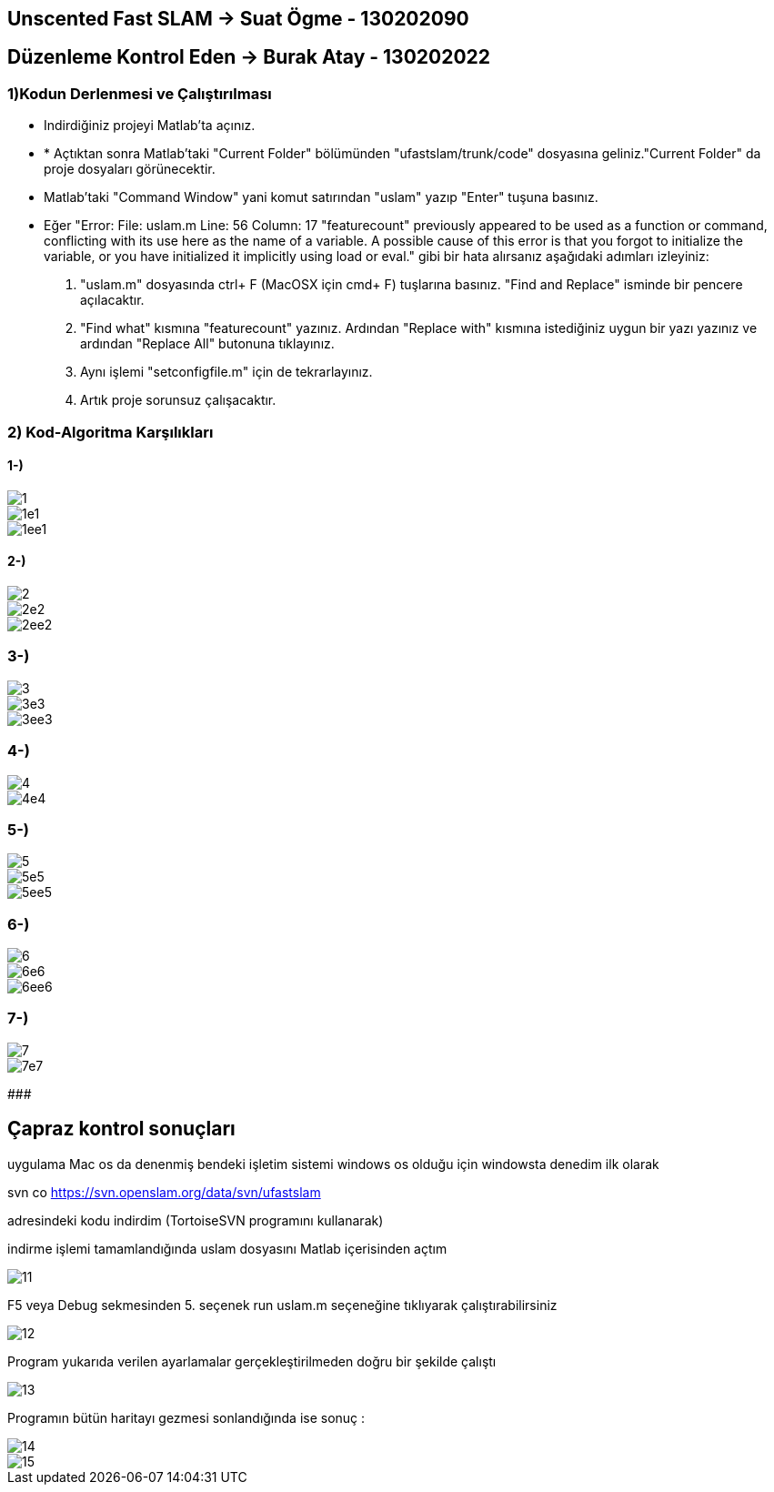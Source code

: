 == Unscented Fast SLAM -> Suat Ögme - 130202090
== Düzenleme Kontrol Eden -> Burak Atay - 130202022

=== 1)Kodun Derlenmesi ve Çalıştırılması

* Indirdiğiniz projeyi Matlab'ta açınız.
* * Açtıktan sonra Matlab'taki "Current Folder" bölümünden "ufastslam/trunk/code" dosyasına geliniz."Current Folder" da proje dosyaları görünecektir.
* Matlab'taki "Command Window" yani komut satırından "uslam" yazıp "Enter" tuşuna basınız.
* Eğer "Error: File: uslam.m Line: 56 Column: 17
"featurecount" previously appeared to be used as a function or command, conflicting with its use here as the name of a variable.
A possible cause of this error is that you forgot to initialize the variable, or you have initialized it implicitly using load or eval." gibi bir hata alırsanız aşağıdaki adımları izleyiniz:
1. "uslam.m" dosyasında ctrl+ F (MacOSX için cmd+ F) tuşlarına basınız. "Find and Replace" isminde bir pencere açılacaktır.
2. "Find what" kısmına "featurecount" yazınız. Ardından "Replace with" kısmına istediğiniz uygun bir yazı yazınız ve ardından "Replace All" butonuna tıklayınız.
3. Aynı işlemi "setconfigfile.m" için de tekrarlayınız.
4. Artık proje sorunsuz çalışacaktır.

=== 2) Kod-Algoritma Karşılıkları

==== 1-)

image::https://github.com/burakatay/uFastSlam/tree/master/Resimler/1.png?raw=true[] 
image::https://github.com/burakatay/uFastSlam/tree/master/Resimler/1e1.png?raw=true[]
image::https://github.com/burakatay/uFastSlam/tree/master/Resimler/1ee1.png?raw=true[]

==== 2-)
image::https://github.com/burakatay/uFastSlam/tree/master/Resimler/2.png?raw=true[]
image::https://github.com/burakatay/uFastSlam/tree/master/Resimler/2e2.png?raw=true[]
image::https://github.com/burakatay/uFastSlam/tree/master/Resimler/2ee2.png?raw=true[]

=== 3-)
image::https://github.com/burakatay/uFastSlam/tree/master/Resimler/3.png?raw=true[]
image::https://github.com/burakatay/uFastSlam/tree/master/Resimler/3e3.png?raw=true[]
image::https://github.com/burakatay/uFastSlam/tree/master/Resimler/3ee3.png?raw=true[]

=== 4-)
image::https://github.com/burakatay/uFastSlam/tree/master/Resimler/4.png?raw=true[]
image::https://github.com/burakatay/uFastSlam/tree/master/Resimler/4e4.png?raw=true[]

=== 5-)
image::https://github.com/burakatay/uFastSlam/tree/master/Resimler/5.png?raw=true[]
image::https://github.com/burakatay/uFastSlam/tree/master/Resimler/5e5.png?raw=true[]
image::https://github.com/burakatay/uFastSlam/tree/master/Resimler/5ee5.png?raw=true[]

=== 6-)
image::https://github.com/burakatay/uFastSlam/tree/master/Resimler/6.png?raw=true[]
image::https://github.com/burakatay/uFastSlam/tree/master/Resimler/6e6.png?raw=true[]
image::https://github.com/burakatay/uFastSlam/tree/master/Resimler/6ee6.png?raw=true[]

=== 7-)
image::https://github.com/burakatay/uFastSlam/tree/master/Resimler/7.png?raw=true[]
image::https://github.com/burakatay/uFastSlam/tree/master/Resimler/7e7.png?raw=true[]

#####################################################################


== Çapraz kontrol sonuçları

uygulama Mac os da denenmiş bendeki işletim sistemi windows os olduğu için windowsta denedim ilk olarak 

svn co https://svn.openslam.org/data/svn/ufastslam

adresindeki kodu indirdim (TortoiseSVN programını kullanarak)

indirme işlemi tamamlandığında uslam dosyasını Matlab içerisinden açtım

image::https://github.com/burakatay/uFastSlam/tree/master/Resimler/11.png?raw=true[]

F5 veya Debug sekmesinden 5. seçenek run uslam.m seçeneğine tıklıyarak çalıştırabilirsiniz

image::https://github.com/burakatay/uFastSlam/tree/master/Resimler/12.png?raw=true[]

Program yukarıda verilen ayarlamalar gerçekleştirilmeden doğru bir şekilde çalıştı 

image::https://github.com/burakatay/uFastSlam/tree/master/Resimler/13.png?raw=true[]

Programın bütün haritayı gezmesi sonlandığında ise sonuç :

image::https://github.com/burakatay/uFastSlam/tree/master/Resimler/14.png?raw=true[]

image::https://github.com/burakatay/uFastSlam/tree/master/Resimler/15.png?raw=true[]

